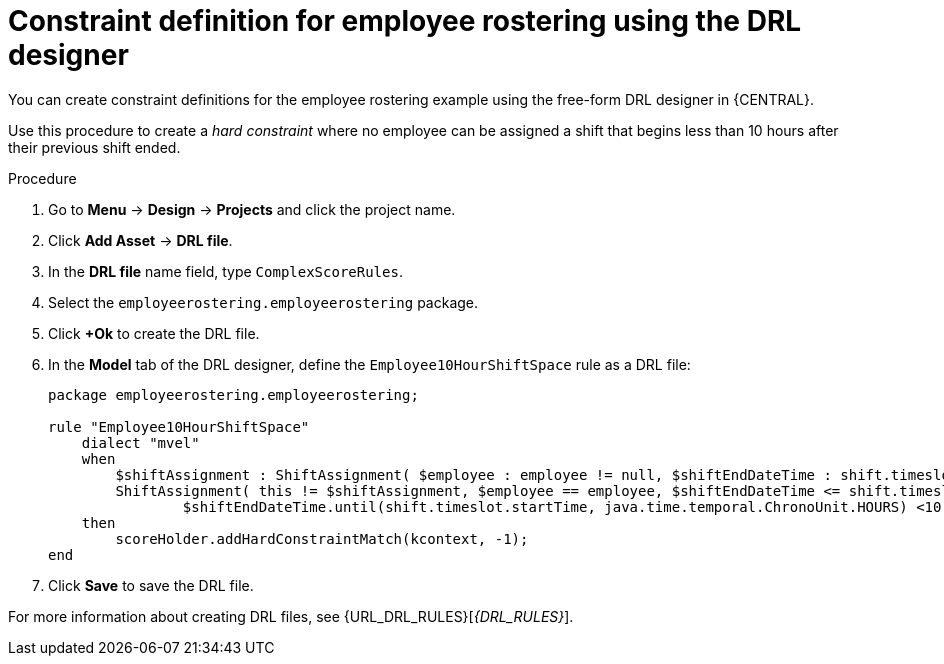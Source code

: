 [id='wb-employee-rostering-optimizer-drools-rules-proc']
= Constraint definition for employee rostering using the DRL designer

You can create constraint definitions for the employee rostering example using the free-form DRL designer in {CENTRAL}. 

Use this procedure to create a _hard constraint_ where no employee can be assigned a shift that begins less than 10 hours after their previous shift ended.

.Procedure
. Go to *Menu* -> *Design* -> *Projects* and click the project name.
. Click *Add Asset* -> *DRL file*.
. In the *DRL file* name field, type `ComplexScoreRules`.
. Select the `employeerostering.employeerostering` package.
. Click *+Ok* to create the DRL file.
. In the *Model* tab of the DRL designer, define the `Employee10HourShiftSpace` rule as a DRL file:
+
[source,java]
----
package employeerostering.employeerostering;

rule "Employee10HourShiftSpace"
    dialect "mvel"
    when
        $shiftAssignment : ShiftAssignment( $employee : employee != null, $shiftEndDateTime : shift.timeslot.endTime)
        ShiftAssignment( this != $shiftAssignment, $employee == employee, $shiftEndDateTime <= shift.timeslot.endTime,
                $shiftEndDateTime.until(shift.timeslot.startTime, java.time.temporal.ChronoUnit.HOURS) <10)
    then
        scoreHolder.addHardConstraintMatch(kcontext, -1);
end
----

. Click *Save* to save the DRL file.



For more information about creating DRL files, see {URL_DRL_RULES}[_{DRL_RULES}_].